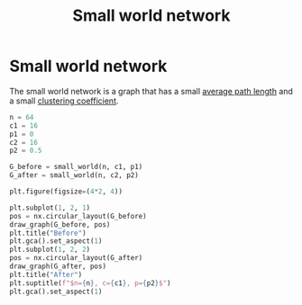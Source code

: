 #+title: Small world network
#+roam_tags: graph theory small world network

* Setup :noexport:
#+call: init()
#+call: init-plot-style()

* Lib :noexport:
:PROPERTIES:
:header-args: :tangle encyclopedia/small_world_network.py :results silent
:END:

#+begin_src jupyter-python
import numpy as np
import networkx as nx
#+end_src

#+begin_src jupyter-python
def small_world(n, c, p):
    A = np.zeros([n, n])
    for i in range(n):
        for j in range(c//2):
            A[i, (i+1+j)%n] = 1

    replace_count = int(((np.random.random([n, n])<p)*A).sum())
    from_nodes = np.random.randint(n, size=replace_count)
    to_nodes = np.random.randint(n, size=replace_count)
    A[from_nodes, to_nodes] = 1

    np.fill_diagonal(A, 0)
    return nx.from_numpy_matrix(A)
#+end_src

* Small world network
The small world network is a graph that has a small [[file:20210228010349-average_path_length.org][average path length]] and a
small [[file:20210224212955-clustering_coefficient.org][clustering coefficient]].

#+begin_src jupyter-python :results file :noweb yes
n = 64
c1 = 16
p1 = 0
c2 = 16
p2 = 0.5

G_before = small_world(n, c1, p1)
G_after = small_world(n, c2, p2)

plt.figure(figsize=(4*2, 4))

plt.subplot(1, 2, 1)
pos = nx.circular_layout(G_before)
draw_graph(G_before, pos)
plt.title("Before")
plt.gca().set_aspect(1)
plt.subplot(1, 2, 2)
pos = nx.circular_layout(G_after)
draw_graph(G_after, pos)
plt.title("After")
plt.suptitle(f"$n={n}, c={c1}, p={p2}$")
plt.gca().set_aspect(1)
#+end_src

#+RESULTS:
[[file:./.ob-jupyter/8b8b03fa3f44f605d6001a937b05c2402555519d.png]]

#+thumb:
#+begin_src jupyter-python :results output :noweb yes :exports none
n = 64
c1 = 16
p1 = 0
c2 = 16
p2 = 0.5

G = small_world(n, c2, p2)

plt.figure(figsize=(4, 4))

pos = nx.circular_layout(G_after)
draw_graph(G_after, pos)
plt.gca().set_aspect(1)
#+end_src

#+RESULTS:
[[file:./.ob-jupyter/5bec7b3712202837b3c9451d5a49b9aeea8b1fff.png]]
